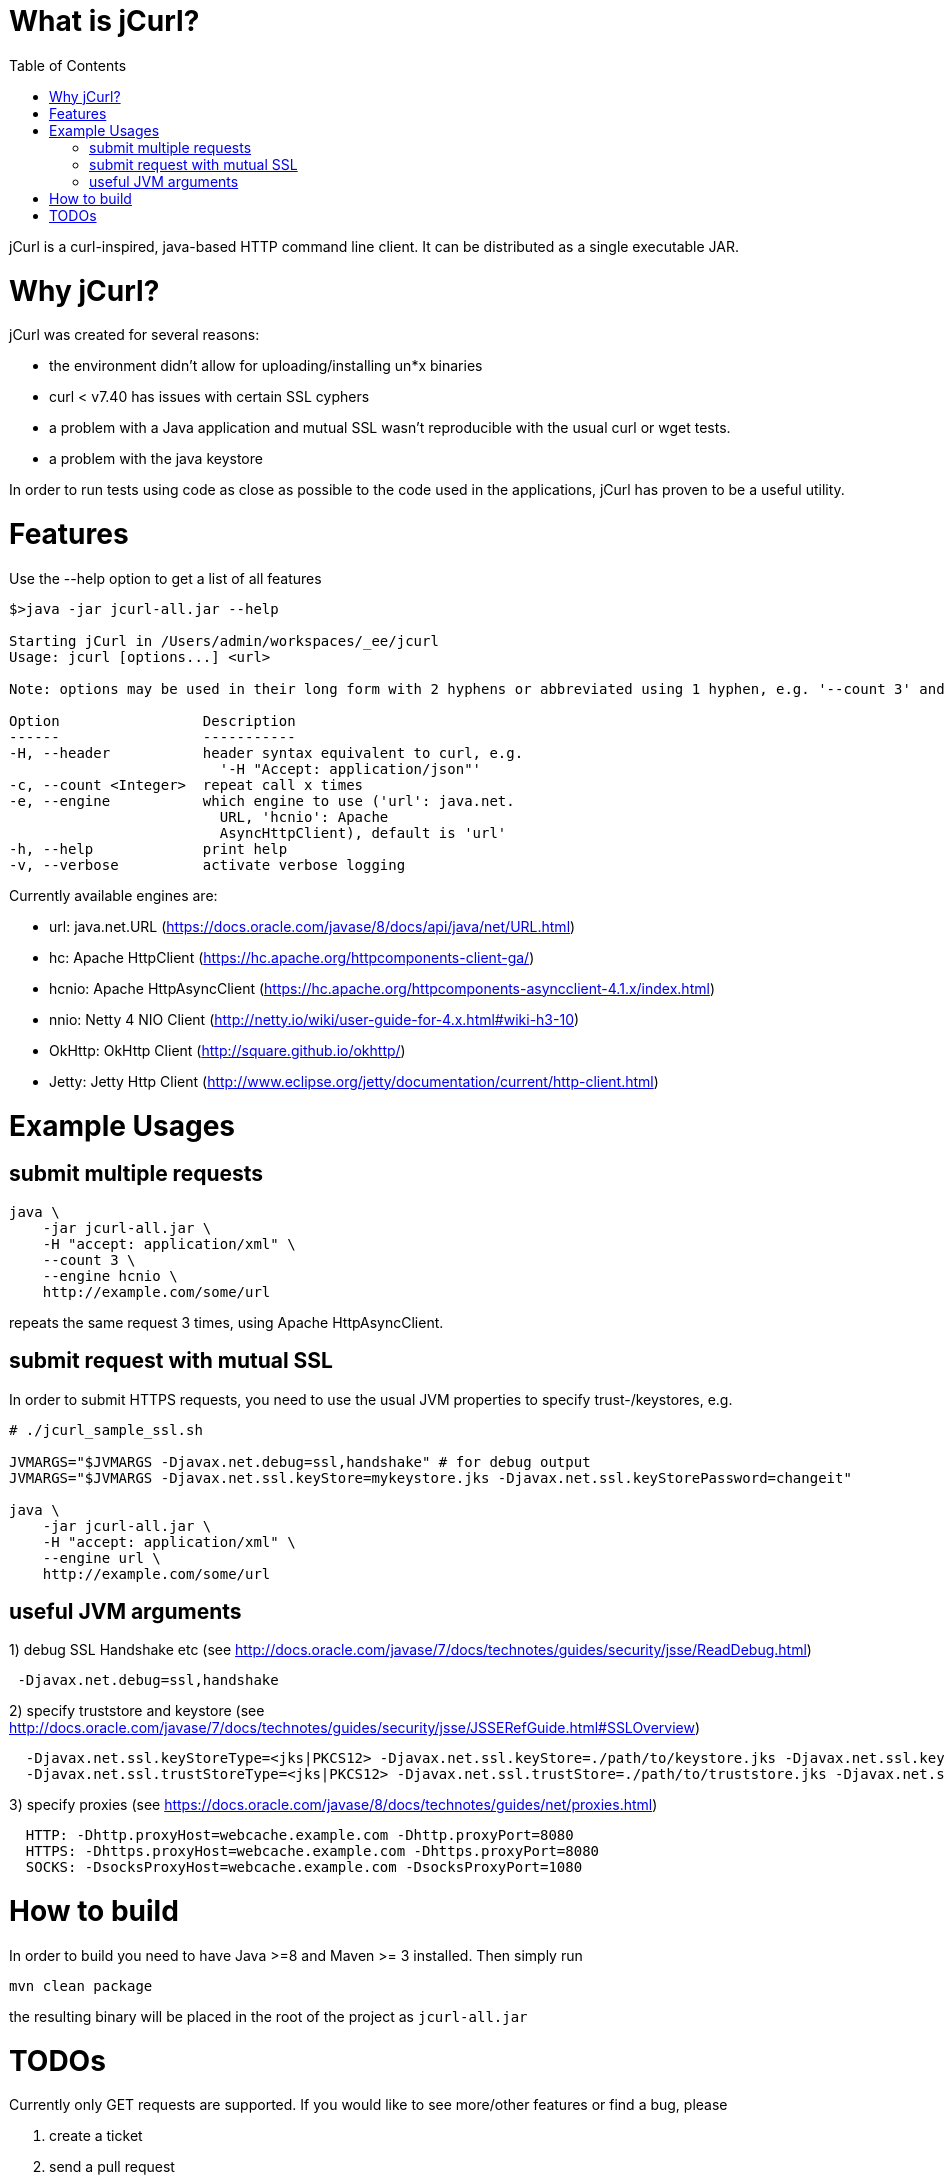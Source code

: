 :toc:

# What is jCurl?

jCurl is a curl-inspired, java-based HTTP command line client. It can be distributed as a single executable JAR.


# Why jCurl?

jCurl was created for several reasons:

- the environment didn't allow for uploading/installing un*x binaries
- curl < v7.40 has issues with certain SSL cyphers
- a problem with a Java application and mutual SSL wasn't reproducible with the usual curl or wget tests.
- a problem with the java keystore

In order to run tests using code as close as possible to the code used in the applications, jCurl has proven to be a useful utility.


# Features

Use the --help option to get a list of all features

```
$>java -jar jcurl-all.jar --help

Starting jCurl in /Users/admin/workspaces/_ee/jcurl
Usage: jcurl [options...] <url>

Note: options may be used in their long form with 2 hyphens or abbreviated using 1 hyphen, e.g. '--count 3' and '-c 3' are equivalent

Option                 Description
------                 -----------
-H, --header           header syntax equivalent to curl, e.g.
                         '-H "Accept: application/json"'
-c, --count <Integer>  repeat call x times
-e, --engine           which engine to use ('url': java.net.
                         URL, 'hcnio': Apache
                         AsyncHttpClient), default is 'url'
-h, --help             print help
-v, --verbose          activate verbose logging
```

Currently available engines are:

- url:
    java.net.URL (https://docs.oracle.com/javase/8/docs/api/java/net/URL.html)
- hc:
    Apache HttpClient (https://hc.apache.org/httpcomponents-client-ga/)
- hcnio:
    Apache HttpAsyncClient (https://hc.apache.org/httpcomponents-asyncclient-4.1.x/index.html)
- nnio:
    Netty 4 NIO Client (http://netty.io/wiki/user-guide-for-4.x.html#wiki-h3-10)
- OkHttp:
    OkHttp Client (http://square.github.io/okhttp/)
- Jetty:
    Jetty Http Client (http://www.eclipse.org/jetty/documentation/current/http-client.html)


# Example Usages

## submit multiple requests

``` sh
java \
    -jar jcurl-all.jar \
    -H "accept: application/xml" \
    --count 3 \
    --engine hcnio \
    http://example.com/some/url
```

repeats the same request 3 times, using Apache HttpAsyncClient.


## submit request with mutual SSL

In order to submit HTTPS requests, you need to use the usual JVM properties to specify trust-/keystores, e.g.

``` sh
# ./jcurl_sample_ssl.sh

JVMARGS="$JVMARGS -Djavax.net.debug=ssl,handshake" # for debug output
JVMARGS="$JVMARGS -Djavax.net.ssl.keyStore=mykeystore.jks -Djavax.net.ssl.keyStorePassword=changeit"

java \
    -jar jcurl-all.jar \
    -H "accept: application/xml" \
    --engine url \
    http://example.com/some/url
```

## useful JVM arguments

1) debug SSL Handshake etc (see http://docs.oracle.com/javase/7/docs/technotes/guides/security/jsse/ReadDebug.html)
```
 -Djavax.net.debug=ssl,handshake
```

2) specify truststore and keystore (see http://docs.oracle.com/javase/7/docs/technotes/guides/security/jsse/JSSERefGuide.html#SSLOverview)
```
  -Djavax.net.ssl.keyStoreType=<jks|PKCS12> -Djavax.net.ssl.keyStore=./path/to/keystore.jks -Djavax.net.ssl.keyStorePassword=<password>
  -Djavax.net.ssl.trustStoreType=<jks|PKCS12> -Djavax.net.ssl.trustStore=./path/to/truststore.jks -Djavax.net.ssl.trustStorePassword=<password>
```


3) specify proxies (see https://docs.oracle.com/javase/8/docs/technotes/guides/net/proxies.html)
```
  HTTP: -Dhttp.proxyHost=webcache.example.com -Dhttp.proxyPort=8080
  HTTPS: -Dhttps.proxyHost=webcache.example.com -Dhttps.proxyPort=8080
  SOCKS: -DsocksProxyHost=webcache.example.com -DsocksProxyPort=1080
```


# How to build

In order to build you need to have Java >=8 and Maven >= 3 installed. Then simply run

```
mvn clean package
```

the resulting binary will be placed in the root of the project as `jcurl-all.jar`

# TODOs

Currently only GET requests are supported. If you would like to see more/other features or find a bug, please

1. create a ticket
2. send a pull request
